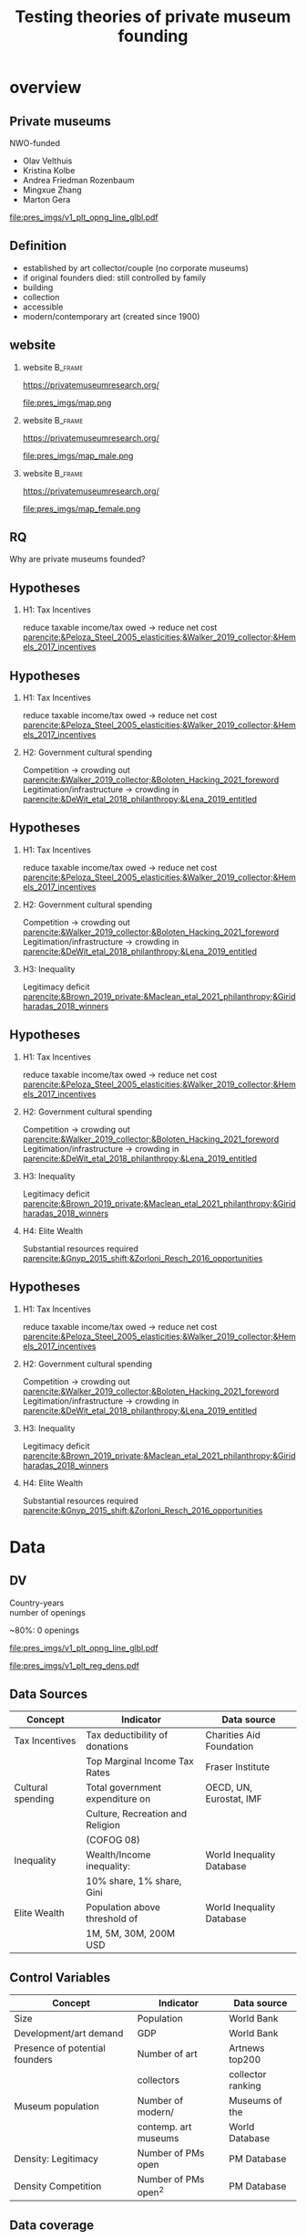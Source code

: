 #+TITLE: Testing theories of private museum founding

# #+DATE: 2023-06-15 do

#+OPTIONS:   H:2 num:t toc:2 \n:t @:t ::t |:t ^:t -:t f:t *:t <:t

#+LaTeX_CLASS_OPTIONS: [aspectratio=169, t]

#+latex_header: \usepackage{tikz}
#+latex_header: \usepackage{booktabs}

#+latex_header: \setbeamertemplate{itemize items}[circle]

#+latex_header: \usepackage{bibentry}
#+latex_header: \usepackage[style=apa, backend=biber]{biblatex} 
#+latex_header: \addbibresource{/home/johannes/Dropbox/references.bib}
#+latex_header: \addbibresource{/home/johannes/Dropbox/references2.bib}



#+BIND: org-export-filter-bold-functions (org-beamer-bold-as-textbf)



* overview

** Private museums

NWO-funded

- Olav Velthuis
- Kristina Kolbe
- Andrea Friedman Rozenbaum
- Mingxue Zhang
- Marton Gera


[[file:pres_imgs/v1_plt_opng_line_glbl.pdf]]





** Definition
- established by art collector/couple (no corporate museums)
- if original founders died: still controlled by family
- building
- collection
- accessible
- modern/contemporary art (created since 1900)

** website
*** website :B_frame:
:PROPERTIES:
:BEAMER_env: frame
:END:

https://privatemuseumresearch.org/

#+ATTR_LaTeX: :width 12cm
file:pres_imgs/map.png

*** website :B_frame:
:PROPERTIES:
:BEAMER_env: frame
:END:

https://privatemuseumresearch.org/

#+ATTR_LaTeX: :width 12cm
file:pres_imgs/map_male.png

*** website :B_frame:
:PROPERTIES:
:BEAMER_env: frame
:END:

https://privatemuseumresearch.org/

#+ATTR_LaTeX: :width 12cm
file:pres_imgs/map_female.png

** RQ
Why are private museums founded? 



** Hypotheses
*** H1: Tax Incentives
reduce taxable income/tax owed -> reduce net cost [[parencite:&Peloza_Steel_2005_elasticities;&Walker_2019_collector;&Hemels_2017_incentives]]


** Hypotheses
*** \color{gray}H1: Tax Incentives
\color{gray} reduce taxable income/tax owed -> reduce net cost [[parencite:&Peloza_Steel_2005_elasticities;&Walker_2019_collector;&Hemels_2017_incentives]]

*** H2: Government cultural spending
Competition -> crowding out  [[parencite:&Walker_2019_collector;&Boloten_Hacking_2021_foreword]]
Legitimation/infrastructure -> crowding in  [[parencite:&DeWit_etal_2018_philanthropy;&Lena_2019_entitled]]



** Hypotheses
*** \color{gray} H1: Tax Incentives
\color{gray} reduce taxable income/tax owed -> reduce net cost [[parencite:&Peloza_Steel_2005_elasticities;&Walker_2019_collector;&Hemels_2017_incentives]]

*** \color{gray} H2: Government cultural spending
\color{gray} Competition -> crowding out  [[parencite:&Walker_2019_collector;&Boloten_Hacking_2021_foreword]]
\color{gray} Legitimation/infrastructure -> crowding in  [[parencite:&DeWit_etal_2018_philanthropy;&Lena_2019_entitled]]

*** H3: Inequality
Legitimacy deficit [[parencite:&Brown_2019_private;&Maclean_etal_2021_philanthropy;&Giridharadas_2018_winners]]


** Hypotheses
*** \color{gray} H1: Tax Incentives
\color{gray} reduce taxable income/tax owed -> reduce net cost [[parencite:&Peloza_Steel_2005_elasticities;&Walker_2019_collector;&Hemels_2017_incentives]]

*** \color{gray} H2: Government cultural spending
\color{gray} Competition -> crowding out  [[parencite:&Walker_2019_collector;&Boloten_Hacking_2021_foreword]]
Legitimation/infrastructure -> crowding in  [[parencite:&DeWit_etal_2018_philanthropy;&Lena_2019_entitled]]

*** \color{gray} H3: Inequality
\color{gray} Legitimacy deficit [[parencite:&Brown_2019_private;&Maclean_etal_2021_philanthropy;&Giridharadas_2018_winners]]

*** H4: Elite Wealth
Substantial resources required [[parencite:&Gnyp_2015_shift;&Zorloni_Resch_2016_opportunities]]



** Hypotheses
***  H1: Tax Incentives
 reduce taxable income/tax owed -> reduce net cost [[parencite:&Peloza_Steel_2005_elasticities;&Walker_2019_collector;&Hemels_2017_incentives]]

***  H2: Government cultural spending
 Competition -> crowding out  [[parencite:&Walker_2019_collector;&Boloten_Hacking_2021_foreword]]
Legitimation/infrastructure -> crowding in  [[parencite:&DeWit_etal_2018_philanthropy;&Lena_2019_entitled]]

***  H3: Inequality
 Legitimacy deficit [[parencite:&Brown_2019_private;&Maclean_etal_2021_philanthropy;&Giridharadas_2018_winners]]

*** H4: Elite Wealth
Substantial resources required [[parencite:&Gnyp_2015_shift;&Zorloni_Resch_2016_opportunities]]






* Data
** DV 

Country-years
number of openings

~80%: 0 openings


[[file:pres_imgs/v1_plt_opng_line_glbl.pdf]]

[[file:pres_imgs/v1_plt_reg_dens.pdf]]




** Data Sources

|-------------------+----------------------------------+---------------------------|
| Concept           | Indicator                        | Data source               |
|-------------------+----------------------------------+---------------------------|
| Tax Incentives    | Tax deductibility of donations   | Charities Aid Foundation  |
|                   | Top Marginal Income Tax Rates    | Fraser Institute          |
|-------------------+----------------------------------+---------------------------|
| Cultural spending | Total government expenditure on  | OECD, UN, Eurostat, IMF   |
|                   | Culture, Recreation and Religion |                           |
|                   | (COFOG 08)                       |                           |
|-------------------+----------------------------------+---------------------------|
| Inequality        | Wealth/Income inequality:        | World Inequality Database |
|                   | 10% share, 1% share, Gini        |                           |
|-------------------+----------------------------------+---------------------------|
| Elite Wealth      | Population above threshold of    | World Inequality Database |
|                   | 1M, 5M, 30M, 200M USD            |                           |
|-------------------+----------------------------------+---------------------------|


** Control Variables

|--------------------------------+----------------------+-------------------|
| Concept                        | Indicator            | Data source       |
|--------------------------------+----------------------+-------------------|
| Size                           | Population           | World Bank        |
| Development/art demand         | GDP                  | World Bank        |
| Presence of potential founders | Number of art        | Artnews top200    |
|                                | collectors           | collector ranking |
| Museum population              | Number of modern/    | Museums of the    |
|                                | contemp. art museums | World Database    |
| Density: Legitimacy            | Number of PMs open   | PM Database       |
| Density Competition            | Number of PMs open^2 | PM Database       |
|--------------------------------+----------------------+-------------------|



** Data coverage
1245 country years,
85 countries
mostly 2000-2020

#+latex: \vspace{1cm}


#+attr_latex: :align lrr :center nil
|---------------+-----+---------|
| region        |   N | Percent |
|---------------+-----+---------|
| Africa        | 108 |    8.6% |
| Asia          | 334 |   26.7% |
| Europe        | 663 |   53.0% |
| Latin America |  75 |    6.0% |
| North America |  34 |    2.7% |
| Oceania       |  36 |    2.9% |
|---------------+-----+---------|



* Results
** Regression results

#+attr_latex: :width 14cm
[[file:figures/plt_v88_best_coefs_single_cbn1.pdf]]

** Tax incentives

#+attr_latex: width 14cm
[[file:figures/plt_v88_pred_taxinc.pdf]]

** Cultural Spending

#+attr_latex: width 14cm
[[file:figures/plt_v88_pred_smorc.pdf]]

** Regression results

#+attr_latex: :width 14cm
[[file:figures/plt_v88_best_coefs_single_cbn1.pdf]]


** Conclusion

** Conclusion
Thanks for your attention! any questions?

j.aengenheyster@uva.nl



** References
:PROPERTIES:
:BEAMER_opt: allowframebreaks,label=
:END:
#+Latex: \printbibliography
** Extra slides
** all datasets + variables

[[file:figures/plt_v88_best_coefs_single.pdf]]

** world map

#+attr_latex: :width 8cm
[[file:figures/world_plot_faceted_v2.pdf]]

** counterfactual

[[file:figures/plt_v88_cntrfctl.pdf]]
